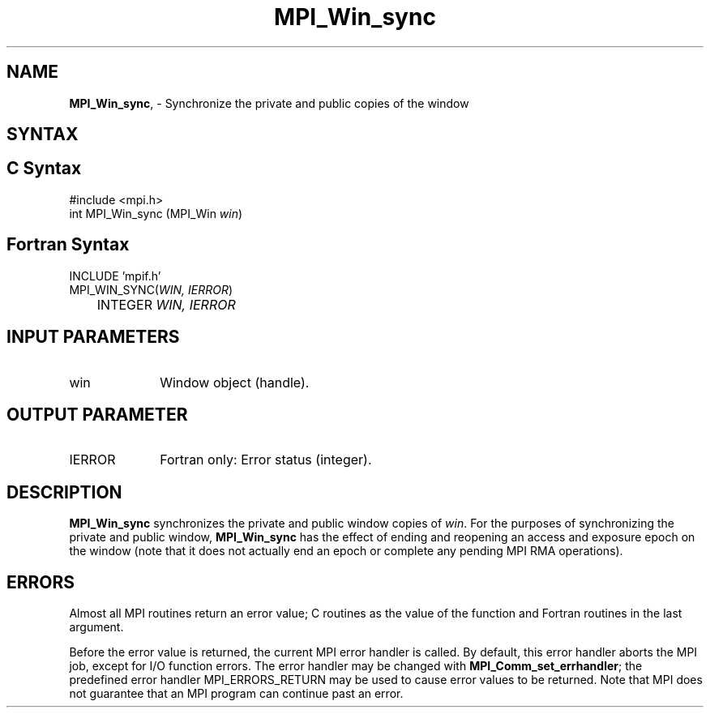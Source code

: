 .\" -*- nroff -*-
.\" Copyright 2014 Los Alamos National Security, LLC. All rights reserved.
.\" Copyright 2010 Cisco Systems, Inc.  All rights reserved.
.\" Copyright 2007-2008 Sun Microsystems, Inc.
.\" Copyright (c) 1996 Thinking Machines Corporation
.\" $COPYRIGHT$
.TH MPI_Win_sync 3 "Nov 07, 2017" "2.0.4" "Open MPI"
.SH NAME
\fBMPI_Win_sync\fP, \- Synchronize the private and public copies of the window

.SH SYNTAX
.ft R
.SH C Syntax
.nf
#include <mpi.h>
int MPI_Win_sync (MPI_Win \fIwin\fP)

.fi
.SH Fortran Syntax
.nf
INCLUDE 'mpif.h'
MPI_WIN_SYNC(\fIWIN, IERROR\fP)
	INTEGER \fIWIN, IERROR\fP

.fi
.SH INPUT PARAMETERS
.ft R
.TP 1i
win
Window object (handle).

.SH OUTPUT PARAMETER
.ft R
.TP 1i
IERROR
Fortran only: Error status (integer).

.SH DESCRIPTION
.ft R
\fBMPI_Win_sync\fP synchronizes the private and public window copies of \fIwin\fP. For the purposes of synchronizing the private and public window, \fBMPI_Win_sync\fP has the effect of ending and reopening an access and exposure epoch on the window (note that it does not actually end an epoch or complete any pending MPI RMA operations).

.SH ERRORS
Almost all MPI routines return an error value; C routines as the value of the function and Fortran routines in the last argument.
.sp
Before the error value is returned, the current MPI error handler is
called. By default, this error handler aborts the MPI job, except for I/O function errors. The error handler may be changed with \fBMPI_Comm_set_errhandler\fP; the predefined error handler MPI_ERRORS_RETURN may be used to cause error values to be returned. Note that MPI does not guarantee that an MPI program can continue past an error.
